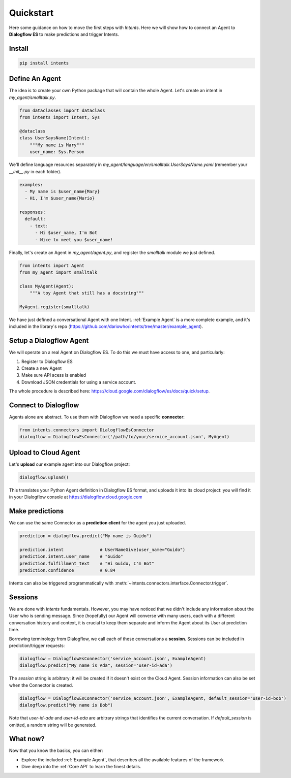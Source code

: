 Quickstart
==========

Here some guidance on how to move the first steps with *Intents*. Here we will
show how to connect an Agent to **Dialogflow ES** to make predictions and trigger Intents.

Install
-------

.. code-block:: sh

    pip install intents

Define An Agent
---------------

The idea is to create your own Python package that will contain the whole Agent.
Let's create an intent in `my_agent/smalltalk.py`. 

.. code-block:: python

    from dataclasses import dataclass
    from intents import Intent, Sys

    @dataclass
    class UserSaysName(Intent):
        """My name is Mary"""
        user_name: Sys.Person

We'll define language resources separately in
`my_agent/language/en/smalltalk.UserSaysName.yaml` (remember your `__init__.py`
in each folder).

.. code-block:: yaml

    examples:
      - My name is $user_name{Mary}
      - Hi, I'm $user_name{Mario}

    responses:
      default:
        - text:
          - Hi $user_name, I'm Bot
          - Nice to meet you $user_name!

Finally, let's create an Agent in `my_agent/agent.py`, and register the
`smalltalk` module we just defined.

.. code-block:: python

    from intents import Agent
    from my_agent import smalltalk

    class MyAgent(Agent):
        """A toy Agent that still has a docstring"""

    MyAgent.register(smalltalk)

We have just defined a conversational Agent with one Intent. :ref:`Example
Agent` is a more complete example, and it's included in the library's repo
(https://github.com/dariowho/intents/tree/master/example_agent).

Setup a Dialogflow Agent
------------------------

We will operate on a real Agent on Dialogflow ES. To do this we must have access
to one, and particularly:

#. Register to Dialogflow ES
#. Create a new Agent
#. Make sure API acess is enabled 
#. Download JSON credentials for using a service account.

The whole procedure is described here:
https://cloud.google.com/dialogflow/es/docs/quick/setup.

Connect to Dialogflow
---------------------

Agents alone are abstract. To use them with Dialogflow we need a specific
**connector**:

.. code-block:: python
    
    from intents.connectors import DialogflowEsConnector
    dialogflow = DialogflowEsConnector('/path/to/your/service_account.json', MyAgent)

Upload to Cloud Agent
---------------------

Let's **upload** our example agent into our Dialogflow project:

.. code-block:: python
    
    dialogflow.upload()

This translates your Python Agent definition in Dialogflow ES format, and uploads
it into its cloud project: you will find it in your Dialogflow console at
https://dialogflow.cloud.google.com

Make predictions
----------------

We can use the same Connector as a **prediction client** for the agent you just uploaded.

.. code-block:: python

    prediction = dialogflow.predict("My name is Guido")

    prediction.intent              # UserNameGive(user_name="Guido")
    prediction.intent.user_name    # "Guido"
    prediction.fulfillment_text    # "Hi Guido, I'm Bot"
    prediction.confidence          # 0.84

Intents can also be triggered programmatically with :meth:`~intents.connectors.interface.Connector.trigger`.

Sessions
--------

We are done with *Intents* fundamentals. However, you may have noticed that we
didn't include any information about the User who is sending message. Since
(hopefully) our Agent will converse with many users, each with a different
conversation history and context, it is crucial to keep them separate and inform
the Agent about its User at prediction time.

Borrowing terminology from Dialogflow, we call each of these conversations a
**session**. Sessions can be included in prediction/trigger requests:

.. code-block:: python

    dialogflow = DialogflowEsConnector('service_account.json', ExampleAgent)
    dialogflow.predict("My name is Ada", session='user-id-ada')

The `session` string is arbitrary: it will be created if it doesn't exist on the
Cloud Agent. Session information can also be set when the Connector is created.

.. code-block:: python

    dialogflow = DialogflowEsConnector('service_account.json', ExampleAgent, default_session='user-id-bob')
    dialogflow.predict("My name is Bob")

Note that `user-id-ada` and `user-id-ada` are arbitrary strings that identifies the
current conversation. If `default_session` is omitted, a random string will be generated.

What now?
---------

Now that you know the basics, you can either:

* Explore the included :ref:`Example Agent`, that describes all the available
  features of the framework
* Dive deep into the :ref:`Core API` to learn the finest details.
